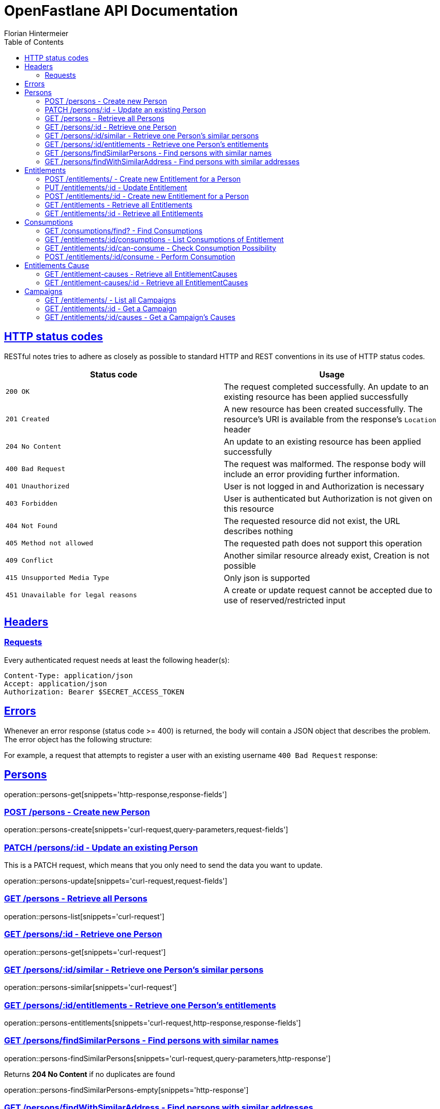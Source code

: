 = OpenFastlane API Documentation
Florian Hintermeier;
:doctype: book
:icons: font
:source-highlighter: highlightjs
:toc: left
:toclevels: 2
:sectlinks:
:operation-curl-request-title: Example request
:operation-http-response-title: Example response


[[overview-http-status-codes]]
== HTTP status codes

RESTful notes tries to adhere as closely as possible to standard HTTP and REST conventions in its use of HTTP status codes.

|===
| Status code | Usage

| `200 OK`
|  The request completed successfully.
An update to an existing resource has been applied successfully

| `201 Created`
| A new resource has been created successfully.
The resource's URI is available from the response's
`Location` header

| `204 No Content`
| An update to an existing resource has been applied successfully

| `400 Bad Request`
| The request was malformed.
The response body will include an error providing further information.

| `401 Unauthorized`
| User is not logged in and Authorization is necessary

| `403 Forbidden`
| User is authenticated but Authorization is not given on this resource

| `404 Not Found`
| The requested resource did not exist, the URL describes nothing

| `405 Method not allowed`
| The requested path does not support this operation

| `409 Conflict`
| Another similar resource already exist, Creation is not possible

| `415 Unsupported Media Type`
| Only json is supported

| `451 Unavailable for legal reasons`
| A create or update request cannot be accepted due to use of reserved/restricted input

|===

[[overview-headers]]
== Headers

=== Requests

Every authenticated request needs at least the following header(s):

[source]
----
Content-Type: application/json
Accept: application/json
Authorization: Bearer $SECRET_ACCESS_TOKEN
----

[[overview-errors]]
== Errors

Whenever an error response (status code >= 400) is returned, the body will contain a JSON object that describes the problem.
The error object has the following structure:

For example, a request that attempts to register a user with an existing username
`400 Bad Request` response:

[[persons]]
== Persons

operation::persons-get[snippets='http-response,response-fields']

[[persons-create]]
=== POST /persons - Create new Person

operation::persons-create[snippets='curl-request,query-parameters,request-fields']

[[persons-update]]
=== PATCH /persons/:id - Update an existing Person

This is a PATCH request, which means that you only need to send the data you want to update.

operation::persons-update[snippets='curl-request,request-fields']

[[persons-list]]
=== GET /persons - Retrieve all Persons
operation::persons-list[snippets='curl-request']

[[persons-get]]
=== GET /persons/:id - Retrieve one Person
operation::persons-get[snippets='curl-request']

[[persons-similar]]
=== GET /persons/:id/similar - Retrieve one Person's similar persons

operation::persons-similar[snippets='curl-request']

[[persons-entitlements]]
=== GET /persons/:id/entitlements - Retrieve one Person's entitlements

operation::persons-entitlements[snippets='curl-request,http-response,response-fields']

[[persons-findSimilarPersons]]
=== GET /persons/findSimilarPersons - Find persons with similar names

operation::persons-findSimilarPersons[snippets='curl-request,query-parameters,http-response']

Returns *204 No Content* if no duplicates are found

operation::persons-findSimilarPersons-empty[snippets='http-response']

[[persons-findWithSimilarAddress]]
=== GET /persons/findWithSimilarAddress - Find persons with similar addresses

operation::persons-findWithSimilarAddress[snippets='curl-request,query-parameters,http-response']

Returns *204 No Content* if no duplicates are found

operation::persons-findWithSimilarAddress-empty[snippets='http-response']

[[entitlements]]
== Entitlements

operation::entitlements-get[snippets='http-response,response-fields']

[[entitlements-create]]
=== POST /entitlements/ - Create new Entitlement for a Person

operation::entitlements-create[snippets='curl-request,request-fields,http-response']

[[entitlements-update]]
=== PUT /entitlements/:id - Update Entitlement

operation::entitlements-update[snippets='curl-request,request-fields,http-response']

[[entitlements-extend]]
=== POST /entitlements/:id - Create new Entitlement for a Person

operation::entitlements-extend[snippets='curl-request,http-response']

[[entitlements-list]]
=== GET /entitlements - Retrieve all Entitlements

operation::entitlements-list[snippets='curl-request,http-response']

[[entitlements-get]]
=== GET /entitlements/:id - Retrieve all Entitlements

operation::entitlements-get[snippets='curl-request,http-response']

[[consumptions]]
== Consumptions

operation::consumptions-find[snippets='http-response,response-fields']

[[consumptions-list]]
=== GET /consumptions/find? - Find Consumptions

operation::consumptions-find[snippets='curl-request,http-response,query-parameters']

[[entitlements-get-consumptions-list]]
=== GET /entitlements/:id/consumptions - List Consumptions of Entitlement

operation::entitlements-get-consumptions-list[snippets='http-response']

[[entitlements-can-consume]]
=== GET /entitlements/:id/can-consume - Check Consumption Possibility

operation::entitlements-can-consume[snippets='http-response,response-fields']

[[entitlements-perform-consumption]]
=== POST /entitlements/:id/consume - Perform Consumption

operation::entitlements-perform-consumption[snippets='http-response']

[[entitlement-causes]]
== Entitlements Cause

operation::entitlement-causes-get[snippets='http-response,response-fields']

[[entitlement-causes-list]]
=== GET /entitlement-causes - Retrieve all EntitlementCauses

operation::entitlement-causes-list[snippets='curl-request,http-response']

[[entitlement-causes-get]]
=== GET /entitlement-causes/:id - Retrieve all EntitlementCauses

operation::entitlement-causes-get[snippets='curl-request,http-response']

[[campaigns]]
== Campaigns

operation::campaigns-get[snippets='http-response,response-fields']

[[campaigns-list]]
=== GET /entitlements/ - List all Campaigns

operation::campaigns-list[snippets='curl-request,http-response']

[[campaigns-get]]
=== GET /entitlements/:id - Get a Campaign

operation::campaigns-get[snippets='curl-request,http-response']

[[campaign-causes-list]]
=== GET /entitlements/:id/causes - Get a Campaign's Causes

operation::campaign-causes-list[snippets='curl-request,http-response']

